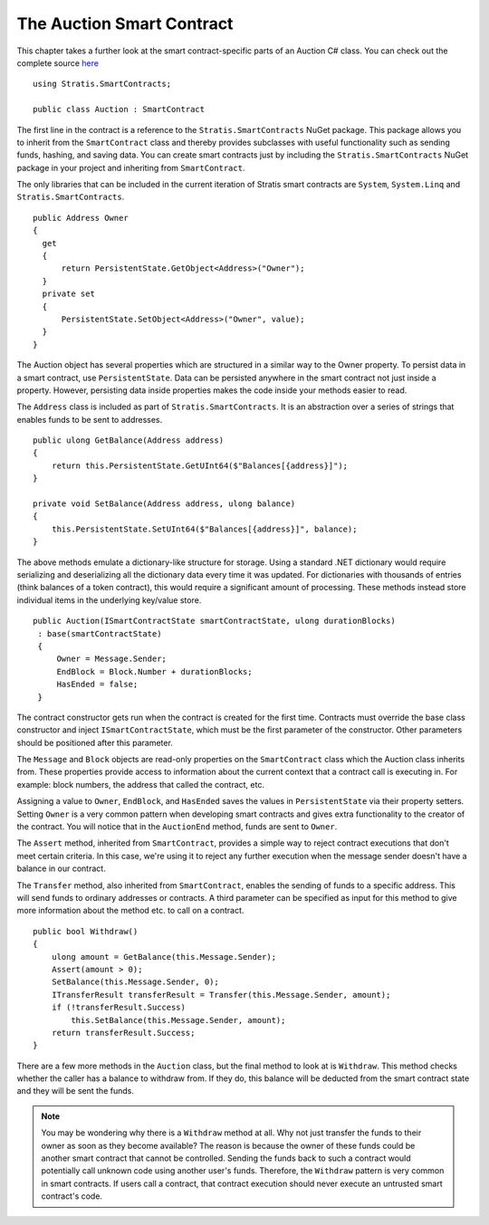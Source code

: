 ###############################
The Auction Smart Contract
###############################

This chapter takes a further look at the smart contract-specific parts of an Auction C# class. You can check out the complete source `here <https://github.com/stratisproject/StratisSmartContractsSamples/blob/master/src/Stratis.SmartContracts.Samples/Stratis.SmartContracts.Samples/Auction.cs>`_

::

  using Stratis.SmartContracts;

  public class Auction : SmartContract

The first line in the contract is a reference to the ``Stratis.SmartContracts`` NuGet package. This package allows you to inherit from the ``SmartContract`` class and thereby provides subclasses with useful functionality such as sending funds, hashing, and saving data. You can create smart contracts just by including the ``Stratis.SmartContracts`` NuGet package in your project and inheriting from ``SmartContract``.

The only libraries that can be included in the current iteration of Stratis smart contracts are ``System``, ``System.Linq`` and ``Stratis.SmartContracts``.

::

  public Address Owner
  {
    get
    {
        return PersistentState.GetObject<Address>("Owner");
    }
    private set
    {
        PersistentState.SetObject<Address>("Owner", value);
    }
  }

The Auction object has several properties which are structured in a similar way to the Owner property. To persist data in a smart contract, use ``PersistentState``. Data can be persisted anywhere in the smart contract not just inside a property. However, persisting data inside properties makes the code inside your methods easier to read.

The ``Address`` class is included as part of ``Stratis.SmartContracts``. It is an abstraction over a series of strings that enables funds to be sent to addresses.

::

    public ulong GetBalance(Address address)
    {
        return this.PersistentState.GetUInt64($"Balances[{address}]");
    }

    private void SetBalance(Address address, ulong balance)
    {
        this.PersistentState.SetUInt64($"Balances[{address}]", balance);
    }

The above methods emulate a dictionary-like structure for storage. Using a standard .NET dictionary would require serializing and deserializing all the dictionary data every time it was updated. For dictionaries with thousands of entries (think balances of a token contract), this would require a significant amount of processing. These methods instead store individual items in the underlying key/value store.


::

  public Auction(ISmartContractState smartContractState, ulong durationBlocks)
   : base(smartContractState)
   {
       Owner = Message.Sender;
       EndBlock = Block.Number + durationBlocks;
       HasEnded = false;
   }

The contract constructor gets run when the contract is created for the first time. Contracts must override the base class constructor and inject ``ISmartContractState``, which must be the first parameter of the constructor. Other parameters should be positioned after this parameter.

The ``Message`` and ``Block`` objects are read-only properties on the ``SmartContract`` class which the Auction class inherits from. These properties provide access to information about the current context that a contract call is executing in. For example: block numbers, the address that called the contract, etc.

Assigning a value to ``Owner``, ``EndBlock``, and ``HasEnded`` saves the values in ``PersistentState`` via their property setters. Setting ``Owner`` is a very common pattern when developing smart contracts and gives extra functionality to the creator of the contract. You will notice that in the ``AuctionEnd`` method, funds are sent to ``Owner``.

The ``Assert`` method, inherited from ``SmartContract``, provides a simple way to reject contract executions that don't meet certain criteria. In this case, we're using it to reject any further execution when the message sender doesn't have a balance in our contract.

The ``Transfer`` method, also inherited from ``SmartContract``, enables the sending of funds to a specific address. This will send funds to ordinary addresses or contracts. A third parameter can be specified as input for this method to give more information about the method etc. to call on a contract.

::

  public bool Withdraw()
  {
      ulong amount = GetBalance(this.Message.Sender);
      Assert(amount > 0);
      SetBalance(this.Message.Sender, 0);
      ITransferResult transferResult = Transfer(this.Message.Sender, amount);
      if (!transferResult.Success)
          this.SetBalance(this.Message.Sender, amount);
      return transferResult.Success;
  }

There are a few more methods in the ``Auction`` class, but the final method to look at is ``Withdraw``. This method checks whether the caller has a balance to withdraw from. If they do, this balance will be deducted from the smart contract state and they will be sent the funds.


.. note::
  You may be wondering why there is a ``Withdraw`` method at all. Why not just transfer the funds to their owner as soon as they become available? The reason is because the owner of these funds could be another smart contract that cannot be controlled. Sending the funds back to such a contract would potentially call unknown code using another user's funds. Therefore, the ``Withdraw`` pattern is very common in smart contracts. If users call a contract, that contract execution should never execute an untrusted smart contract's code.